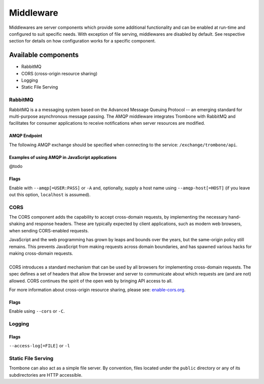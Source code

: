 Middleware
==========

Middlewares are server components which provide some additional functionality and can be enabled at run-time and configured to suit specific needs. With exception of file serving, middlewares are disabled by default. See respective section for details on how configuration works for a specific component.

Available components
--------------------

* RabbitMQ 
* CORS (cross-origin resource sharing)
* Logging
* Static File Serving

RabbitMQ
********

RabbitMQ is a a messaging system based on the Advanced Message Queuing Protocol -- an emerging standard for multi-purpose asynchronous message passing. The AMQP middleware integrates Trombone with RabbitMQ and facilitates for consumer applications to receive notifications when server resources are modified.

AMQP Endpoint
`````````````

The following AMQP exchange should be specified when connecting to the service: ``/exchange/trombone/api``.

Examples of using AMQP in JavaScript applications
`````````````````````````````````````````````````

@todo

Flags
`````

Enable with ``--amqp[=USER:PASS]`` or ``-A`` and, optionally, supply a host name using ``--amqp-host[=HOST]`` (if you leave out this option, ``localhost`` is assumed). 

CORS
****

The CORS component adds the capability to accept cross-domain requests, by implementing the necessary hand-shaking and response headers. These are typically expected by client applications, such as modern web browsers, when sending CORS-enabled requests. 

| JavaScript and the web programming has grown by leaps and bounds over the years, but the same-origin policy still remains. This prevents JavaScript from making requests across domain boundaries, and has spawned various hacks for making cross-domain requests.
|
| CORS introduces a standard mechanism that can be used by all browsers for implementing cross-domain requests. The spec defines a set of headers that allow the browser and server to communicate about which requests are (and are not) allowed. CORS continues the spirit of the open web by bringing API access to all.

For more information about cross-origin resource sharing, please see: `enable-cors.org <http://enable-cors.org>`_.

Flags
`````

Enable using ``--cors`` or ``-C``.

Logging
*******

Flags
`````

``--access-log[=FILE]`` or ``-l``

Static File Serving
*******************

Trombone can also act as a simple file server. By convention, files located under the ``public`` directory or any of its subdirectories are HTTP accessible.

